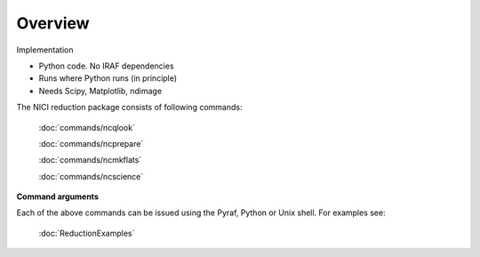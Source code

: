 Overview
=============

Implementation

* Python code. No IRAF dependencies
* Runs where Python runs (in principle)
* Needs Scipy, Matplotlib, ndimage 

The NICI reduction package consists of following commands:

      :doc:`commands/ncqlook`
      
      :doc:`commands/ncprepare`
     
      :doc:`commands/ncmkflats`
    
      :doc:`commands/ncscience`
   
**Command arguments**

Each of the above commands can be issued using the Pyraf, Python or Unix shell.
For examples see:

 :doc:`ReductionExamples`
